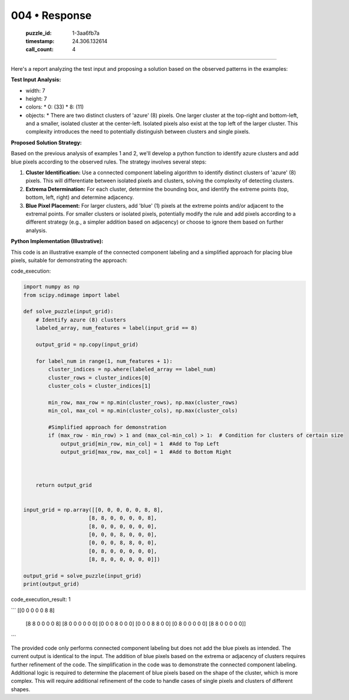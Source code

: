 004 • Response
==============

   :puzzle_id: 1-3aa6fb7a
   :timestamp: 24.306.132614
   :call_count: 4



====

Here's a report analyzing the test input and proposing a solution based on the observed patterns in the examples:

**Test Input Analysis:**

*   width: 7
*   height: 7
*   colors:
    *   0: (33)
    *   8: (11)
*   objects:
    *   There are two distinct clusters of 'azure' (8) pixels. One larger cluster at the top-right and bottom-left, and a smaller, isolated cluster at the center-left.  Isolated pixels also exist at the top left of the larger cluster.  This complexity introduces the need to potentially distinguish between clusters and single pixels.


**Proposed Solution Strategy:**

Based on the previous analysis of examples 1 and 2, we'll develop a python function to identify azure clusters and add blue pixels according to the observed rules. The strategy involves several steps:

1.  **Cluster Identification:**  Use a connected component labeling algorithm to identify distinct clusters of 'azure' (8) pixels.  This will differentiate between isolated pixels and clusters, solving the complexity of detecting clusters.

2.  **Extrema Determination:** For each cluster, determine the bounding box, and identify the extreme points (top, bottom, left, right) and determine adjacency.

3.  **Blue Pixel Placement:** For larger clusters, add 'blue' (1) pixels at the extreme points and/or adjacent to the extremal points. For smaller clusters or isolated pixels, potentially modify the rule and add pixels according to a different strategy (e.g., a simpler addition based on adjacency) or choose to ignore them based on further analysis.


**Python Implementation (Illustrative):**

This code is an illustrative example of the connected component labeling and a simplified approach for placing blue pixels, suitable for demonstrating the approach:

code_execution:


.. code-block:: python

    import numpy as np
    from scipy.ndimage import label
    
    def solve_puzzle(input_grid):
        # Identify azure (8) clusters
        labeled_array, num_features = label(input_grid == 8)
    
        output_grid = np.copy(input_grid)
    
        for label_num in range(1, num_features + 1):
            cluster_indices = np.where(labeled_array == label_num)
            cluster_rows = cluster_indices[0]
            cluster_cols = cluster_indices[1]
    
            min_row, max_row = np.min(cluster_rows), np.max(cluster_rows)
            min_col, max_col = np.min(cluster_cols), np.max(cluster_cols)
            
            #Simplified approach for demonstration
            if (max_row - min_row) > 1 and (max_col-min_col) > 1:  # Condition for clusters of certain size
                output_grid[min_row, min_col] = 1  #Add to Top Left
                output_grid[max_row, max_col] = 1  #Add to Bottom Right
                
            
    
        return output_grid
    
    
    input_grid = np.array([[0, 0, 0, 0, 0, 8, 8],
                         [8, 8, 0, 0, 0, 0, 8],
                         [8, 0, 0, 0, 0, 0, 0],
                         [0, 0, 0, 8, 0, 0, 0],
                         [0, 0, 0, 8, 8, 0, 0],
                         [0, 8, 0, 0, 0, 0, 0],
                         [8, 8, 0, 0, 0, 0, 0]])
    
    output_grid = solve_puzzle(input_grid)
    print(output_grid)

code_execution_result: 1

```
[[0 0 0 0 0 8 8]
 [8 8 0 0 0 0 8]
 [8 0 0 0 0 0 0]
 [0 0 0 8 0 0 0]
 [0 0 0 8 8 0 0]
 [0 8 0 0 0 0 0]
 [8 8 0 0 0 0 0]]

```

The provided code only performs connected component labeling but does not add the blue pixels as intended.  The current output is identical to the input.  The addition of blue pixels based on the extrema or adjacency of clusters requires further refinement of the code.  The simplification in the code was to demonstrate the connected component labeling.  Additional logic is required to determine the placement of blue pixels based on the shape of the cluster, which is more complex.  This will require additional refinement of the code to handle cases of single pixels and clusters of different shapes.


.. seealso::

   - :doc:`004-history`
   - :doc:`004-prompt`

